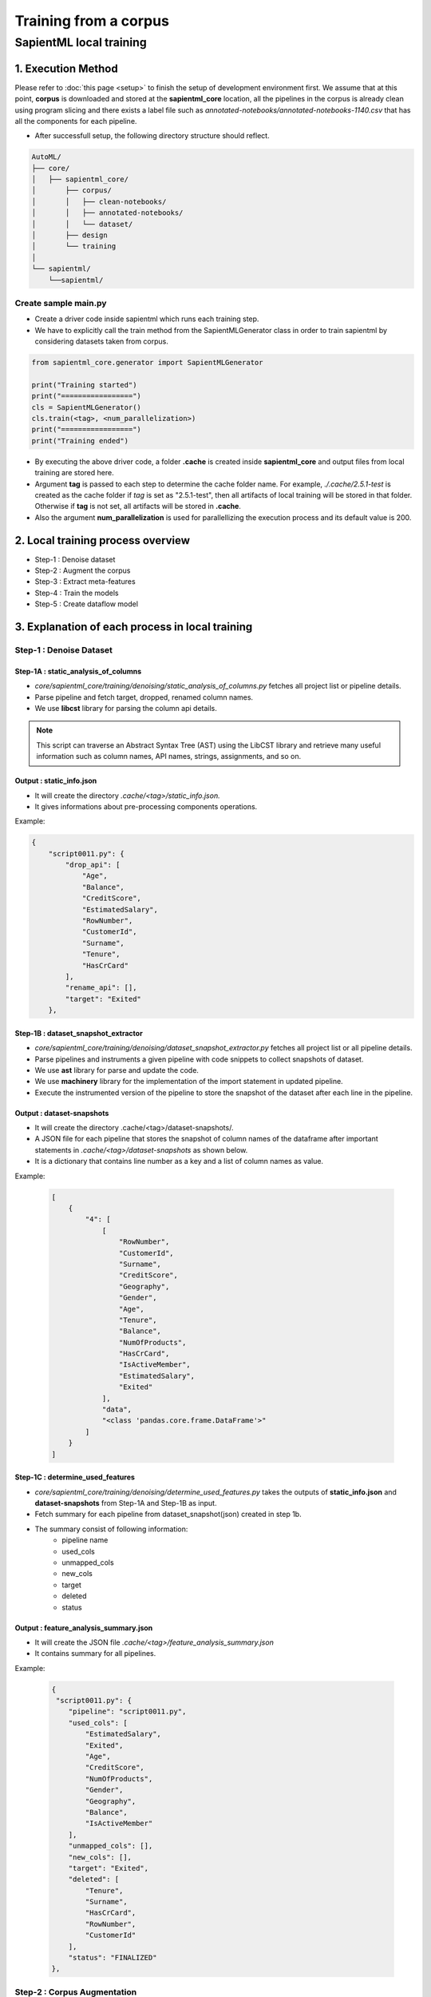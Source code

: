 ======================
Training from a corpus
======================

------------------------------------
SapientML local training
------------------------------------

1. Execution Method
===================

Please refer to :doc:`this page <setup>` to finish the setup of development environment first.
We assume that at this point, **corpus** is downloaded and stored at the **sapientml_core** location, all the pipelines in the corpus is already clean using program slicing and there exists a label file such as *annotated-notebooks/annotated-notebooks-1140.csv* that has all the components for each pipeline. 

* After successfull setup, the following directory structure should reflect.

.. code-block::
   
   AutoML/
   ├── core/
   │   ├── sapientml_core/
   │       ├── corpus/
   │       │   ├── clean-notebooks/
   │       │   ├── annotated-notebooks/
   │       │   └── dataset/
   │       ├── design
   │       └── training
   │   
   └── sapientml/
       └──sapientml/

Create sample main.py
---------------------

* Create a driver code inside sapientml which runs each training step.
* We have to explicitly call the train method from the SapientMLGenerator class in order to train sapientml by considering datasets taken from corpus.

.. code-block:: python

    from sapientml_core.generator import SapientMLGenerator

    print("Training started")
    print("=================")
    cls = SapientMLGenerator()
    cls.train(<tag>, <num_parallelization>)
    print("=================")
    print("Training ended")

* By executing the above driver code, a folder **.cache** is created inside **sapientml_core** and output files from local training are stored here. 
* Argument **tag** is passed to each step to determine the cache folder name. For example, *./.cache/2.5.1-test* is created as the cache folder if *tag* is set as "2.5.1-test", then all artifacts of local training will be stored in that folder. Otherwise if **tag** is not set, all artifacts will be stored in **.cache**.
* Also the argument **num_parallelization** is used for parallellizing the execution process and its default value is 200.

2. Local training process overview 
====================================

* Step-1 : Denoise dataset
* Step-2 : Augment the corpus
* Step-3 : Extract meta-features
* Step-4 : Train the models
* Step-5 : Create dataflow model

3. Explanation of each process in local training
================================================

Step-1 : Denoise Dataset
------------------------

Step-1A : static_analysis_of_columns
^^^^^^^^^^^^^^^^^^^^^^^^^^^^^^^^^^^^^^^

* *core/sapientml_core/training/denoising/static_analysis_of_columns.py* fetches all project list or pipeline details.
* Parse pipeline and fetch target, dropped, renamed column names.
* We use **libcst** library for parsing the column api details. 

.. note:: This script can traverse an Abstract Syntax Tree (AST) using the LibCST library and retrieve many useful information  such as column names, API names, strings, assignments, and so on.

Output : static_info.json
^^^^^^^^^^^^^^^^^^^^^^^^^

* It will create the directory *.cache/<tag>/static_info.json.*
* It gives informations about pre-processing components operations.

Example:

.. code-block:: json

        {
            "script0011.py": {
                "drop_api": [
                    "Age",
                    "Balance",
                    "CreditScore",
                    "EstimatedSalary",
                    "RowNumber",
                    "CustomerId",
                    "Surname",
                    "Tenure",
                    "HasCrCard"
                ],
                "rename_api": [],
                "target": "Exited"
            },
    
Step-1B : dataset_snapshot_extractor
^^^^^^^^^^^^^^^^^^^^^^^^^^^^^^^^^^^^^^^

* *core/sapientml_core/training/denoising/dataset_snapshot_extractor.py* fetches all project list or all pipeline details.
* Parse pipelines and instruments a given pipeline with code snippets to collect snapshots of dataset.
* We use **ast** library for parse and update the code.
* We use **machinery** library for the implementation of the import statement in updated pipeline.
* Execute the instrumented version of the pipeline to store the snapshot of the dataset after each line in the pipeline.

Output : dataset-snapshots
^^^^^^^^^^^^^^^^^^^^^^^^^^
* It will create the directory .cache/<tag>/dataset-snapshots/.
* A JSON file for each pipeline that stores the snapshot of column names of the dataframe after important statements in *.cache/<tag>/dataset-snapshots* as shown below.
* It is a dictionary that contains line number as a key and a list of column names as value.

Example:

    .. code-block:: json

        [
            {
                "4": [
                    [
                        "RowNumber",
                        "CustomerId",
                        "Surname",
                        "CreditScore",
                        "Geography",
                        "Gender",
                        "Age",
                        "Tenure",
                        "Balance",
                        "NumOfProducts",
                        "HasCrCard",
                        "IsActiveMember",
                        "EstimatedSalary",
                        "Exited"
                    ],
                    "data",
                    "<class 'pandas.core.frame.DataFrame'>"
                ]
            }
        ]

Step-1C : determine_used_features
^^^^^^^^^^^^^^^^^^^^^^^^^^^^^^^^^^^^

* *core/sapientml_core/training/denoising/determine_used_features.py* takes the outputs of **static_info.json** and **dataset-snapshots** from Step-1A and Step-1B as input.
* Fetch summary for each pipeline from dataset_snapshot(json) created in step 1b.
* The summary consist of following information:
    * pipeline name
    * used_cols
    * unmapped_cols
    * new_cols
    * target
    * deleted
    * status

Output : feature_analysis_summary.json
^^^^^^^^^^^^^^^^^^^^^^^^^^^^^^^^^^^^^^

* It will create the JSON file *.cache/<tag>/feature_analysis_summary.json*
* It contains summary for all pipelines.

Example:

   .. code-block:: json

    {
     "script0011.py": {
        "pipeline": "script0011.py",
        "used_cols": [
            "EstimatedSalary",
            "Exited",
            "Age",
            "CreditScore",
            "NumOfProducts",
            "Gender",
            "Geography",
            "Balance",
            "IsActiveMember"
        ],
        "unmapped_cols": [],
        "new_cols": [],
        "target": "Exited",
        "deleted": [
            "Tenure",
            "Surname",
            "HasCrCard",
            "RowNumber",
            "CustomerId"
        ],
        "status": "FINALIZED"
    },


Step-2 : Corpus Augmentation
----------------------------

Step-2A : mutation_runner
^^^^^^^^^^^^^^^^^^^^^^^^^

* *core/sapientml_core/training/augmentation/mutation_runner.py* mutates each pipeline in the corpus, runs the mutated version, and store all the details in  *.cache/<tag>/exec_info* directory.
* In the first run, this step is expected to take a long time depending on the number of the pipelines in the corpus. From the subsequent runs, mutation is only run for the new notebooks, i.e., if the mutated results are not found locally for those notebooks.
* We use *ast* library for parsing and analyse the components in pipeline.
* It executes the mutated pipelines and store the results and logs.

Output: exec_info
^^^^^^^^^^^^^^^^^
* It will create the directory *.cache/<tag>/exec_info*
* It will contain the information of all the mutated pipeleines i.e., it replaces the model in the original pipeline with a pre-defined list of models(21 models).

Step-2B : mutation_results
^^^^^^^^^^^^^^^^^^^^^^^^^^

* *core/sapientml_core/training/augmentation/mutation_results.py* combines all the results in a CSV file and selects the best model.
* It fetches the accuracy score of mutated corpus for all pipelines.
* And saves it in *.cache/{tag(if any)}/mutation_results.csv* file.

Output : mutation_results.csv
^^^^^^^^^^^^^^^^^^^^^^^^^^^^^

+--------------+--------------+------------+----------+---------+----------+-------------------+----------+---------------+-----+------------+----------------------------+-------+-----+-----+----------------+-------------+--------------+----------+------------+
|file_name     |random forest,| extra tree,| lightgbm,| xgboost,| catboost,| gradient boosting,| adaboost,| decision tree,| svm,| linear svm,| logistic/linear regression,| lasso,| sgd,| mlp,| multinomial nb,| gaussian nb,| bernoulli nb,| original,| best_models|
+==============+==============+============+==========+=========+==========+===================+==========+===============+=====+============+============================+=======+=====+=====+================+=============+==============+==========+============+
|script0011.py |0.8275        |0.8315      |0.858     |0.8555   |0.859     |0.86               |0.853     |0.825          |0.856|0.846       |0.85                        |0.0    |0.843|0.852|0.8435          |0.817        |0.813         |0.8555    |['gradient  |
|              |              |            |          |         |          |                   |          |               |     |            |                            |       |     |     |                |             |              |          |boosting']  |
+--------------+--------------+------------+----------+---------+----------+-------------------+----------+---------------+-----+------------+----------------------------+-------+-----+-----+----------------+-------------+--------------+----------+------------+

* From the above we can say that the gradient boosting model is the best model as it has greater accuracy than the rest of the models.

Step-3 : Extraction of Meta-Features and Pipeline Components
-------------------------------------------------------------

* *core/sapientml_core/training/meta_feature_extractor.py* extracts the meta-features for all the projects, In other words it fetches all the pipeline details. This will save all the meta-features at *.cache/<tag>/* in form of two CSV files:
    1. one for pre-processing components (pp_metafeatures_training.csv).
    2. another for the model components (model_metafeatures_training.csv).
* There are two modes of extracting meta-features. "clean" is active in default. This setting can be modified directly in the source code
    1. "as-is" 
    2. "clean"
* **as-is** computes meta-features based on all the meta-features in the dataset.
* **clean** mode only uses the meta-features that are used in the pipeline. Features which are already used in the pipeline are pre-computed and stored in the *.cache/<tag>/feature_analysis_summary.json file*.

Output : pp_metafeatures_training.csv, model_metafeatures_training.csv
^^^^^^^^^^^^^^^^^^^^^^^^^^^^^^^^^^^^^^^^^^^^^^^^^^^^^^^^^^^^^^^^^^^^^^

* Fetch meta features related to model and save to *.cache/<tag>/pp_metafeatures_training.csv*.
* Fetch meta features related to preprocess component and save to *.cache/<tag>/model_meta_features_trainer.csv*.

Step-4 : Training Meta-Models for Skeleton Predictor
----------------------------------------------------

Step-4A: Training of pre-processing components (pp_model_trainer)
^^^^^^^^^^^^^^^^^^^^^^^^^^^^^^^^^^^^^^^^^^^^^^^^^^^^^^^^^^^^^^^^^

* *core/sapientml_core/training/pp_model_trainer.py* is in charge of training the meta-models for pre-processing components.
* It takes *.cache/<tag>/pp_metafeatures_training.csv* as input and trains a decision tree for each pre-processing component.

Output : pp_models.pkl
^^^^^^^^^^^^^^^^^^^^^^

* *.cache/<tag>/pp_models.pkl* is a machine learning model pickle file for selecting pre-processing components.

Step-4B: Training of Model components (meta_model_trainer)
^^^^^^^^^^^^^^^^^^^^^^^^^^^^^^^^^^^^^^^^^^^^^^^^^^^^^^^^^^
* *core/sapientml_core/training/meta_model_trainer.py* is in charge of training the meta-model that predicts and ranks the model components for the pipeline. Currently it is an ensemble model that uses **LogisticRegression** and **SVM** as the base classifiers and ranks the predicted model based on the average of their probability scores.

Output: mp_model_1.pkl, mp_model_2.pkl
^^^^^^^^^^^^^^^^^^^^^^^^^^^^^^^^^^^^^^

* *.cache/<tag>/mp_model_1.pkl* is a **LogisticRegression** model pickle file for selecting pre-processing components.
* *.cache/<tag>/mp_model_2.pkl* is a **svm** model pickle file for selecting pre-processing components.

Step-5 : Construct the Data Flow Model
--------------------------------------

Step-5A : dependent_api_extractor
^^^^^^^^^^^^^^^^^^^^^^^^^^^^^^^^^

* *core/sapientml_core/training/dataflowmodel/dependent_api_extractor.py* will get the API/labels that are dependent on each other. A label is dependent on each other when they are applied on the same column.
* It gets all the annotated pipelines in the corpus.
* It reads Annotated_notebook csv and store the labels with respect to filename and line number
* If same label exists take a count and store as a dictionary data in final_dependency_list i.e {'a b':1, 'c d':3, 'e f':2}
* It sorts the items and store all the list of dependent labels/APIs in dependent_labels.json file.

Output : dependent_labels.json
^^^^^^^^^^^^^^^^^^^^^^^^^^^^^^

* A JSON file stored in *.cache/<tag>/dependent_labels.json* containing the list of dependent APIs.

Example:

.. code-block:: json

    {
    "['PREPROCESS:Category:get_dummies:pandas', 'PREPROCESS:DeleteColumns:drop:pandas']": 79,
    "['PREPROCESS:ConvertStr2Date:to_datetime:pandas', 'PREPROCESS:DeleteColumns:drop:pandas']": 27,
    "['PREPROCESS:MissingValues:fillna:pandas', 'PREPROCESS:DeleteColumns:drop:pandas']": 16,
    "['PREPROCESS:Scaling:log:numpy', 'PREPROCESS:DeleteColumns:drop:pandas']": 12,
    }

* In the above sample json file. The first line shows that they call *get_dummies* preprocessor first and then *DeleteColumns* preprocessor next and this pair is dependent on each other.
* The number denotes the count of this dependent_labels executed as we have multiple pipelines.

Step-5B : determine_label_order
^^^^^^^^^^^^^^^^^^^^^^^^^^^^^^^

* *core/sapientml_core/training/dataflowmodel/determine_label_order.py* will determine the order of the components.
* If there is any order exists. It will extract the order of two APIs/labels A and B.
* There is an order between A --> B if A and B are dependent on each other based on 'dependent_api_extractor.py' and A is always followed by B in all piplelines and there is NO case in the corpus where B is followed by A.
* Based on the previous step output file *.cache/<tag>/dependent_labels.json*, An output json file *.cache/<tag>/label_orders.json* is created.

Output: label_orders.json
^^^^^^^^^^^^^^^^^^^^^^^^^

* A JSON file stored in *.cache/<tag>/label_orders.json* containing the order of labels in a pair-wise form.

Example:

.. code-block:: json

    [
    "PREPROCESS:MissingValues:fillna:pandas#PREPROCESS:GenerateColumn:groupby:pandas",
    "PREPROCESS:TypeChange:astype:pandas#PREPROCESS:MissingValues:fillna:pandas",
    "PREPROCESS:MissingValues:interpolate:sklearn#PREPROCESS:CONVERT_NUM2NUM:where:numpy",
    "PREPROCESS:TypeChange:astype:pandas#PREPROCESS:GenerateColumn:date:pandas",
    "PREPROCESS:MissingValues:fillna:pandas#PREPROCESS:TypeChange:astype:pandas",
    "PREPROCESS:MissingValues:fillna:pandas#PREPROCESS:Category:get_dummies:pandas",
    ]

4. How to use training output
=============================

* After **label_orders.json** is produced, it is copied into *core/sapientml_core/adaptation/artifacts/label_order.json* so that SapientML can use it. Please note that the **dataflow model** is a very important artifact. So make sure that the updated **dataflow model** is correct before replacing the existing one. Generally, it should not be updated unless there is no new pre-processing components.
* Replace **models** (*core/sapientml_core/models/*) folder files with the respective files generated in **.cache** file.
    * Replace **core/sapientml_core/models/feature_importance.json** with **.cache/<tag>/feature_importance.json**.
    * Replace **core/sapientml_core/models/pp_models.pkl** with **.cache/<tag>/pp_models.pkl**
    * Replace **core/sapientml_core/models/mp_model_1.pkl** with **.cache/<tag>/mp_model_1.pkl**
    * Replace **core/sapientml_core/models/mp_model_2.pkl** with **.cache/<tag>/mp_model_2.pkl**

.. _corpus: https://github.com/sapientml/sapientml/files/12593737/sapientml-corpus-0.1.0.zip
.. _this page: https://github.com/sapientml/docs/edit/main/docs/dev/setup.rst